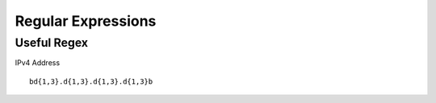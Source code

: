 *************
Regular Expressions
*************

Useful Regex 
=============

IPv4 Address

.. parsed-literal::
   \b\d{1,3}\.\d{1,3}\.\d{1,3}\.\d{1,3}\b 